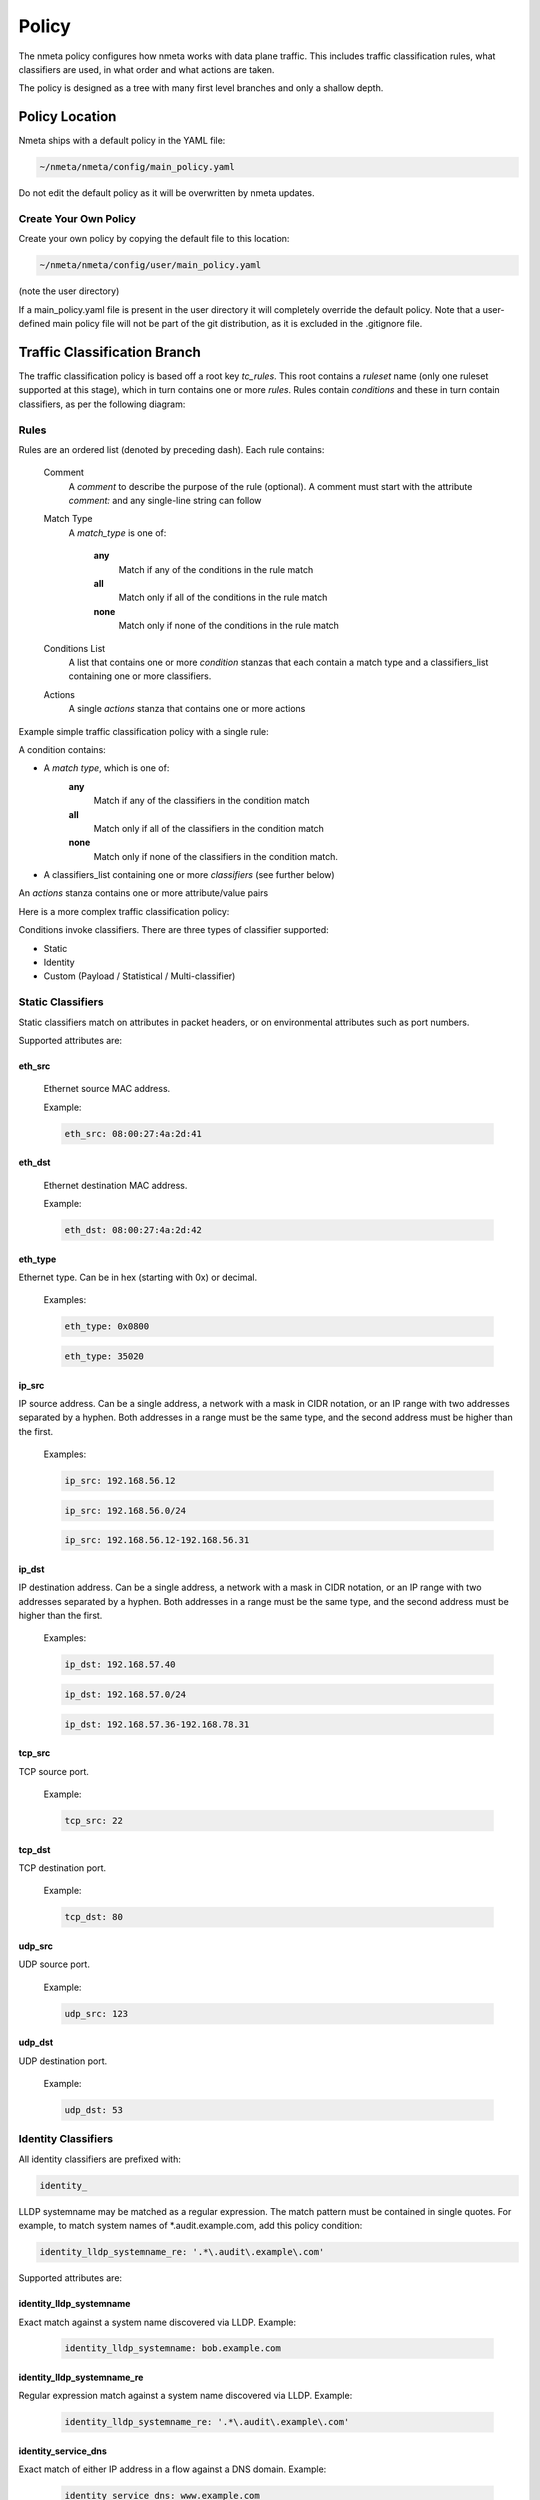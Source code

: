 ######
Policy
######

The nmeta policy configures how nmeta works with data plane traffic.
This includes traffic classification rules, what classifiers are used,
in what order and what actions are taken.

The policy is designed as a tree with many first level branches and only
a shallow depth.

***************
Policy Location
***************

Nmeta ships with a default policy in the YAML file:

.. code-block:: text

  ~/nmeta/nmeta/config/main_policy.yaml

Do not edit the default policy as it will be overwritten by nmeta
updates.

Create Your Own Policy
======================

Create your own policy by copying the default file to this location:

.. code-block:: text

  ~/nmeta/nmeta/config/user/main_policy.yaml

(note the user directory)

If a main_policy.yaml file is present in the user directory it will completely
override the default policy. Note that a user-defined main policy file will
not be part of the git distribution, as it is excluded in the .gitignore file.

*****************************
Traffic Classification Branch
*****************************

The traffic classification policy is based off a root key *tc_rules*.
This root contains a *ruleset* name (only one ruleset supported at this
stage), which in turn contains one or more *rules*. Rules contain *conditions*
and these in turn contain classifiers, as per the following diagram:

.. image:: images/policy_hierarchy.png

Rules
=====

Rules are an ordered list (denoted by preceding dash). Each rule contains:

  Comment
    A *comment* to describe the purpose of the rule (optional). A
    comment must start with the attribute *comment:* and any single-line string
    can follow

  Match Type
    A *match_type* is one of:

      **any**
        Match if any of the conditions in the rule match

      **all**
        Match only if all of the conditions in the rule match

      **none**
        Match only if none of the conditions in the rule match

  Conditions List
    A list that contains one or more
    *condition* stanzas that each contain a match type and a
    classifiers_list containing one or more classifiers.

  Actions
    A single *actions* stanza that contains one or more actions

Example simple traffic classification policy with a single rule:

.. image:: images/simple_tc_policy.png

A condition contains:

- A *match type*, which is one of:
    **any**
      Match if any of the classifiers in the condition match

    **all**
      Match only if all of the classifiers in the condition match

    **none**
      Match only if none of the classifiers in the condition match.

- A classifiers_list containing one or more *classifiers* (see further below)

An *actions* stanza contains one or more attribute/value pairs

Here is a more complex traffic classification policy:

.. image:: images/complex_tc_policy.png

Conditions invoke classifiers. There are three types of classifier supported:

- Static
- Identity
- Custom (Payload / Statistical / Multi-classifier)

Static Classifiers
==================

Static classifiers match on attributes in packet headers, or on environmental
attributes such as port numbers.

Supported attributes are:

eth_src
-------

  Ethernet source MAC address.

  Example:

  .. code-block:: text

    eth_src: 08:00:27:4a:2d:41

eth_dst
-------

  Ethernet destination MAC address.

  Example:

  .. code-block:: text

    eth_dst: 08:00:27:4a:2d:42

eth_type
--------

Ethernet type. Can be in hex (starting with 0x) or decimal.

  Examples:

  .. code-block:: text

    eth_type: 0x0800

  .. code-block:: text

    eth_type: 35020

ip_src
------

IP source address. Can be a single address, a network with a mask in
CIDR notation, or an IP range with two addresses separated by a hyphen.
Both addresses in a range must be the same type, and the second
address must be higher than the first.

  Examples:

  .. code-block:: text

    ip_src: 192.168.56.12

  .. code-block:: text

    ip_src: 192.168.56.0/24

  .. code-block:: text

    ip_src: 192.168.56.12-192.168.56.31

ip_dst
------

IP destination address. Can be a single address, a network with a
mask in CIDR notation, or an IP range with two addresses separated by a
hyphen. Both addresses in a range must be the same type, and the second
address must be higher than the first.

  Examples:

  .. code-block:: text

    ip_dst: 192.168.57.40

  .. code-block:: text

    ip_dst: 192.168.57.0/24

  .. code-block:: text

    ip_dst: 192.168.57.36-192.168.78.31

tcp_src
-------

TCP source port.

  Example:

  .. code-block:: text

    tcp_src: 22

tcp_dst
-------

TCP destination port.

  Example:

  .. code-block:: text

    tcp_dst: 80

udp_src
-------

UDP source port.

  Example:

  .. code-block:: text

    udp_src: 123

udp_dst
-------

UDP destination port.

  Example:

  .. code-block:: text

    udp_dst: 53

Identity Classifiers
====================

All identity classifiers are prefixed with:

.. code-block:: text

  identity_

LLDP systemname may be matched as a regular expression.
The match pattern must be contained in single
quotes. For example, to match system names of \*.audit.example.com, add this
policy condition:

.. code-block:: text

  identity_lldp_systemname_re: '.*\.audit\.example\.com'

Supported attributes are:

identity_lldp_systemname
------------------------

Exact match against a system name discovered
via LLDP. Example:

  .. code-block:: text

    identity_lldp_systemname: bob.example.com

identity_lldp_systemname_re
---------------------------

Regular expression match against a system name
discovered via LLDP. Example:

  .. code-block:: text

    identity_lldp_systemname_re: '.*\.audit\.example\.com'

identity_service_dns
--------------------

Exact match of either IP address in a flow against a
DNS domain. Example:

  .. code-block:: text

    identity_service_dns: www.example.com

identity_service_dns_re
-----------------------

Regular expression match of either IP address in
a flow against a DNS domain. Example:

  .. code-block:: text

    identity_service_dns_re: '.*\.example\.com'

Custom Classifiers
==================

Nmeta supports the creation of custom classifiers.

All custom classifiers have the attribute:

.. code-block:: text

  custom

The value determines the custom .py file to load from the nmeta/classifiers
directory

For example, the following condition loads a custom classifier file :code:`~/nmeta/nmeta/classifiers/statistical_qos_bandwidth_1.py`:

.. code-block:: text

  custom: statistical_qos_bandwidth_1

Actions
=======

Actions are specific to a rule, and define what nmeta should do when the rule is matched.
Multiple actions can be defined on a rule.

Supported attributes are:

drop
----

Drop the packet

  No flow modification or packet-out will occur. The packet will however
  appear in metadata and does add load to the controller.

  Values can be:

  - at_controller
  - at_controller_and_switch

  Example:

  .. code-block:: text

    drop: at_controller_and_switch

  A drop action with 'at_controller_and_switch' value will install a flow entry
  with no actions (which implicitly drops) onto the switch that sent the
  matching packet to the controller. Be aware that nmeta will generate a
  fine-grained match for this drop rule that may not align with what is
  specified in the policy. It builds the rule based on the classified packet
  and will do a match on IPs & TCP or UDP destination port for TCP or UDP or
  IPs for other IP traffic. It will not apply a rule for non-IP traffic.

qos_treatment
-------------

Specify QoS treatment for flow.

  Values can be:

  - default_priority
  - constrained_bw
  - high_priority
  - low_priority
  - classifier_return

  Example:

  .. code-block:: text

    qos_treatment: classifier_return

set_desc
--------

Set description for the flow. This is a convenience for humans.

  Example:

  .. code-block:: text

    set_desc: "This is a flow type description"

********************
QoS Treatment Branch
********************

Quality of Service (QoS) treatment parameters are configured in main policy
under the qos_treatment root directive. They map qos action values to
queue numbers. Example:

.. code-block:: YAML

  qos_treatment:
    # Control Quality of Service (QoS) treatment mapping of
    #  names to output queue numbers:
    default_priority: 0
    constrained_bw: 1
    high_priority: 2
    low_priority: 3

The QoS queue numbers are arbitrary and are used to map packets and flows
to queues that have been configured on the switch (separate to nmeta).

****************
Port Sets Branch
****************

Port Sets are used to abstract a set of switches/ports so that they
can be referenced elsewhere in the policy. Port Sets are located under the
root key *port_sets*.

Example:

.. code-block:: YAML

    port_sets:
        # Port Sets control what data plane ports policies and
        #  features are applied on. Names must be unique.
        port_set_list:
            - name: port_set_location_internal
                port_list:
                - name: VirtualSwitch1-internal
                    DPID: 8796748549206
                    ports: 1-3,5,66
                    vlan_id: 0
                - name: VirtualSwitch2-internal
                    DPID: 255
                    ports: 3,5
                    vlan_id: 0

In this example, the port set *port_set_location_internal* refers to
specific ports on the switches with DPIDs of 8796748549206 and 255.

****************
Locations Branch
****************

Locations are a policy-defined aspect of an identity that are
based on the source or destination DPID/port, which is looked up
against a list that links location names to port sets.

Locations are located under the root key *locations*.

A default location must be defined.

Example:

.. code-block:: YAML

    locations:
        # Locations are logical groupings of ports. Takes first match.
        locations_list:
            - name: internal
              port_set_list:
                - port_set: port_set_location_internal
            - name: external
              port_set_list:
                - port_set: port_set_location_external
        default_match: unknown
